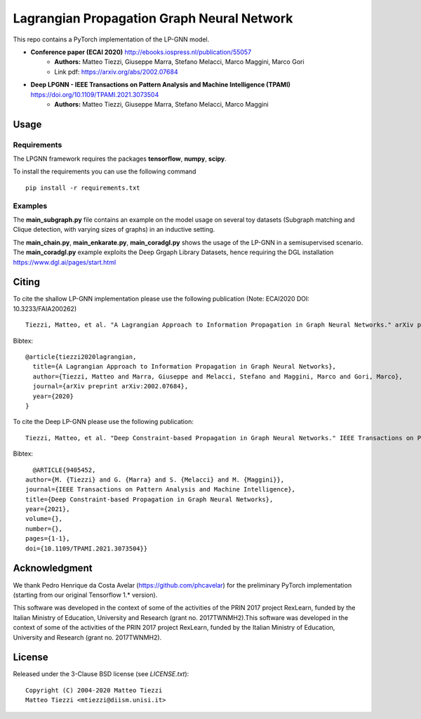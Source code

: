 Lagrangian Propagation Graph Neural Network
===========================================

This repo contains a PyTorch implementation of the LP-GNN model.


- **Conference paper (ECAI 2020)** http://ebooks.iospress.nl/publication/55057
    - **Authors:** Matteo Tiezzi, Giuseppe Marra, Stefano Melacci, Marco Maggini, Marco Gori
    - Link pdf: https://arxiv.org/abs/2002.07684

- **Deep LPGNN -  IEEE Transactions on Pattern Analysis and Machine Intelligence (TPAMI)** https://doi.org/10.1109/TPAMI.2021.3073504
    - **Authors:** Matteo Tiezzi, Giuseppe Marra, Stefano Melacci, Marco Maggini


Usage
-----

Requirements
^^^^^^^^^^^^
The LPGNN framework requires the packages **tensorflow**, **numpy**, **scipy**.


To install the requirements you can use the following command
::


      pip install -r requirements.txt


Examples
^^^^^^^^
The **main_subgraph.py** file contains an example on the model usage on several toy datasets (Subgraph matching and Clique detection, with varying sizes of graphs) in an inductive setting.

The **main_chain.py**, **main_enkarate.py**, **main_coradgl.py** shows the usage of the LP-GNN in a semisupervised scenario.
The **main_coradgl.py** example exploits the Deep Grgaph Library Datasets, hence requiring the DGL installation https://www.dgl.ai/pages/start.html

Citing
------

To cite the shallow LP-GNN implementation please use the following publication (Note: ECAI2020 DOI: 10.3233/FAIA200262) ::

    Tiezzi, Matteo, et al. "A Lagrangian Approach to Information Propagation in Graph Neural Networks." arXiv preprint arXiv:2002.07684 (2020).

Bibtex::

    @article{tiezzi2020lagrangian,
      title={A Lagrangian Approach to Information Propagation in Graph Neural Networks},
      author={Tiezzi, Matteo and Marra, Giuseppe and Melacci, Stefano and Maggini, Marco and Gori, Marco},
      journal={arXiv preprint arXiv:2002.07684},
      year={2020}
    }

To cite the Deep LP-GNN please use the following publication::

    Tiezzi, Matteo, et al. "Deep Constraint-based Propagation in Graph Neural Networks." IEEE Transactions on Pattern Analysis and Machine Intelligence (TPAMI).

Bibtex::

    @ARTICLE{9405452,
  author={M. {Tiezzi} and G. {Marra} and S. {Melacci} and M. {Maggini}},
  journal={IEEE Transactions on Pattern Analysis and Machine Intelligence}, 
  title={Deep Constraint-based Propagation in Graph Neural Networks}, 
  year={2021},
  volume={},
  number={},
  pages={1-1},
  doi={10.1109/TPAMI.2021.3073504}}

Acknowledgment
--------------
We thank Pedro Henrique da Costa Avelar (https://github.com/phcavelar) for the preliminary PyTorch implementation (starting from our original Tensorflow 1.* version).


This software was developed in the context of some of the activities of the PRIN 2017 project RexLearn, funded by the Italian Ministry of Education, University and Research (grant no. 2017TWNMH2).This software was developed in the context of some of the activities of the PRIN 2017 project RexLearn, funded by the Italian Ministry of Education, University and Research (grant no. 2017TWNMH2).


License
-------

Released under the 3-Clause BSD license (see `LICENSE.txt`)::

   Copyright (C) 2004-2020 Matteo Tiezzi
   Matteo Tiezzi <mtiezzi@diism.unisi.it>
